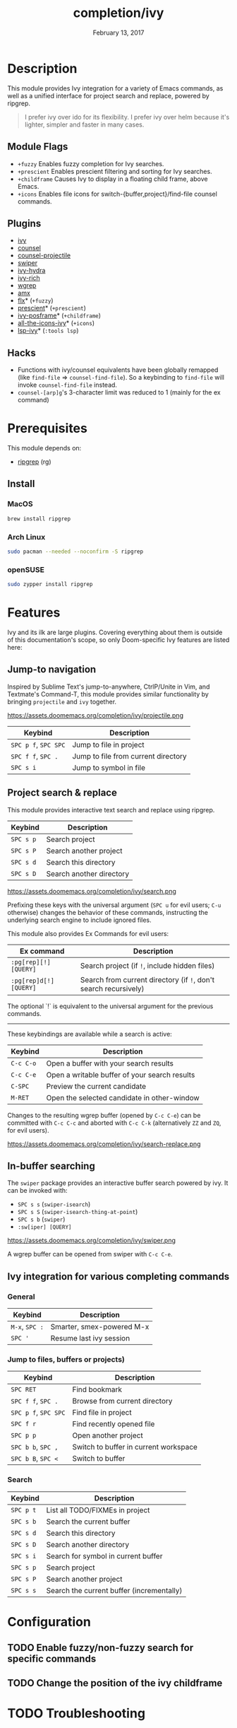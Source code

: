 #+TITLE:   completion/ivy
#+DATE:    February 13, 2017
#+SINCE:   v2.0
#+STARTUP: inlineimages

* Table of Contents :TOC_3:noexport:
- [[#description][Description]]
  - [[#module-flags][Module Flags]]
  - [[#plugins][Plugins]]
  - [[#hacks][Hacks]]
- [[#prerequisites][Prerequisites]]
  - [[#install][Install]]
    - [[#macos][MacOS]]
    - [[#arch-linux][Arch Linux]]
    - [[#opensuse][openSUSE]]
- [[#features][Features]]
  - [[#jump-to-navigation][Jump-to navigation]]
  - [[#project-search--replace][Project search & replace]]
  - [[#in-buffer-searching][In-buffer searching]]
  - [[#ivy-integration-for-various-completing-commands][Ivy integration for various completing commands]]
    - [[#general][General]]
    - [[#jump-to-files-buffers-or-projects][Jump to files, buffers or projects)]]
    - [[#search][Search]]
- [[#configuration][Configuration]]
  - [[#enable-fuzzynon-fuzzy-search-for-specific-commands][Enable fuzzy/non-fuzzy search for specific commands]]
  - [[#change-the-position-of-the-ivy-childframe][Change the position of the ivy childframe]]
- [[#troubleshooting][Troubleshooting]]

* Description
This module provides Ivy integration for a variety of Emacs commands, as well as
a unified interface for project search and replace, powered by ripgrep.

#+begin_quote
I prefer ivy over ido for its flexibility. I prefer ivy over helm because it's
lighter, simpler and faster in many cases.
#+end_quote

** Module Flags
+ =+fuzzy= Enables fuzzy completion for Ivy searches.
+ =+prescient= Enables prescient filtering and sorting for Ivy searches.
+ =+childframe= Causes Ivy to display in a floating child frame, above Emacs.
+ =+icons= Enables file icons for switch-{buffer,project}/find-file counsel
  commands.

** Plugins
+ [[https://github.com/abo-abo/swiper][ivy]]
+ [[https://github.com/abo-abo/swiper][counsel]]
+ [[https://github.com/ericdanan/counsel-projectile][counsel-projectile]]
+ [[https://github.com/abo-abo/swiper][swiper]]
+ [[https://github.com/abo-abo/swiper][ivy-hydra]]
+ [[https://github.com/yevgnen/ivy-rich][ivy-rich]]
+ [[https://github.com/mhayashi1120/Emacs-wgrep][wgrep]]
+ [[https://github.com/DarwinAwardWinner/amx][amx]]
+ [[https://github.com/lewang/flx][flx]]* (=+fuzzy=)
+ [[https://github.com/raxod502/prescient.el][prescient]]* (=+prescient=)
+ [[https://github.com/tumashu/ivy-posframe][ivy-posframe]]* (=+childframe=)
+ [[https://github.com/asok/all-the-icons-ivy][all-the-icons-ivy]]* (=+icons=)
+ [[https://github.com/emacs-lsp/lsp-ivy][lsp-ivy]]* (=:tools lsp=)

** Hacks
+ Functions with ivy/counsel equivalents have been globally remapped (like
  ~find-file~ => ~counsel-find-file~). So a keybinding to ~find-file~ will
  invoke ~counsel-find-file~ instead.
+ ~counsel-[arp]g~'s 3-character limit was reduced to 1 (mainly for the ex
  command)

* Prerequisites
This module depends on:

+ [[https://github.com/BurntSushi/ripgrep][ripgrep]] (rg)

** Install
*** MacOS
#+BEGIN_SRC sh
brew install ripgrep
#+END_SRC

*** Arch Linux
#+BEGIN_SRC sh :dir /sudo::
sudo pacman --needed --noconfirm -S ripgrep
#+END_SRC

*** openSUSE
#+BEGIN_SRC sh :dir /sudo::
sudo zypper install ripgrep
#+END_SRC

* Features
Ivy and its ilk are large plugins. Covering everything about them is outside of
this documentation's scope, so only Doom-specific Ivy features are listed here:

** Jump-to navigation
Inspired by Sublime Text's jump-to-anywhere, CtrlP/Unite in Vim, and Textmate's
Command-T, this module provides similar functionality by bringing ~projectile~
and ~ivy~ together.

https://assets.doomemacs.org/completion/ivy/projectile.png

| Keybind              | Description                         |
|----------------------+-------------------------------------|
| =SPC p f=, =SPC SPC= | Jump to file in project             |
| =SPC f f=, =SPC .=   | Jump to file from current directory |
| =SPC s i=            | Jump to symbol in file              |

** Project search & replace
This module provides interactive text search and replace using ripgrep.

| Keybind   | Description              |
|-----------+--------------------------|
| =SPC s p= | Search project           |
| =SPC s P= | Search another project   |
| =SPC s d= | Search this directory    |
| =SPC s D= | Search another directory |

https://assets.doomemacs.org/completion/ivy/search.png

Prefixing these keys with the universal argument (=SPC u= for evil users; =C-u=
otherwise) changes the behavior of these commands, instructing the underlying
search engine to include ignored files.

This module also provides Ex Commands for evil users:

| Ex command             | Description                                                      |
|------------------------+------------------------------------------------------------------|
| ~:pg[rep][!] [QUERY]~  | Search project (if ~!~, include hidden files)                    |
| ~:pg[rep]d[!] [QUERY]~ | Search from current directory (if ~!~, don't search recursively) |

The optional `!` is equivalent to the universal argument for the previous
commands.

-----

These keybindings are available while a search is active:

| Keybind   | Description                                   |
|-----------+-----------------------------------------------|
| =C-c C-o= | Open a buffer with your search results        |
| =C-c C-e= | Open a writable buffer of your search results |
| =C-SPC=   | Preview the current candidate                 |
| =M-RET=   | Open the selected candidate in other-window   |

Changes to the resulting wgrep buffer (opened by =C-c C-e=) can be committed
with =C-c C-c= and aborted with =C-c C-k= (alternatively =ZZ= and =ZQ=, for evil
users).

https://assets.doomemacs.org/completion/ivy/search-replace.png

** In-buffer searching
The =swiper= package provides an interactive buffer search powered by ivy. It
can be invoked with:

+ =SPC s s= (~swiper-isearch~)
+ =SPC s S= (~swiper-isearch-thing-at-point~)
+ =SPC s b= (~swiper~)
+ ~:sw[iper] [QUERY]~

https://assets.doomemacs.org/completion/ivy/swiper.png

A wgrep buffer can be opened from swiper with =C-c C-e=.

** Ivy integration for various completing commands
*** General
| Keybind        | Description               |
|----------------+---------------------------|
| =M-x=, =SPC := | Smarter, smex-powered M-x |
| =SPC '=        | Resume last ivy session   |

*** Jump to files, buffers or projects)
| Keybind              | Description                           |
|----------------------+---------------------------------------|
| =SPC RET=            | Find bookmark                         |
| =SPC f f=, =SPC .=   | Browse from current directory         |
| =SPC p f=, =SPC SPC= | Find file in project                  |
| =SPC f r=            | Find recently opened file             |
| =SPC p p=            | Open another project                  |
| =SPC b b=, =SPC ,=   | Switch to buffer in current workspace |
| =SPC b B=, =SPC <=   | Switch to buffer                      |

*** Search
| Keybind   | Description                               |
|-----------+-------------------------------------------|
| =SPC p t= | List all TODO/FIXMEs in project           |
| =SPC s b= | Search the current buffer                 |
| =SPC s d= | Search this directory                     |
| =SPC s D= | Search another directory                  |
| =SPC s i= | Search for symbol in current buffer       |
| =SPC s p= | Search project                            |
| =SPC s P= | Search another project                    |
| =SPC s s= | Search the current buffer (incrementally) |

* Configuration
** TODO Enable fuzzy/non-fuzzy search for specific commands
** TODO Change the position of the ivy childframe

* TODO Troubleshooting
